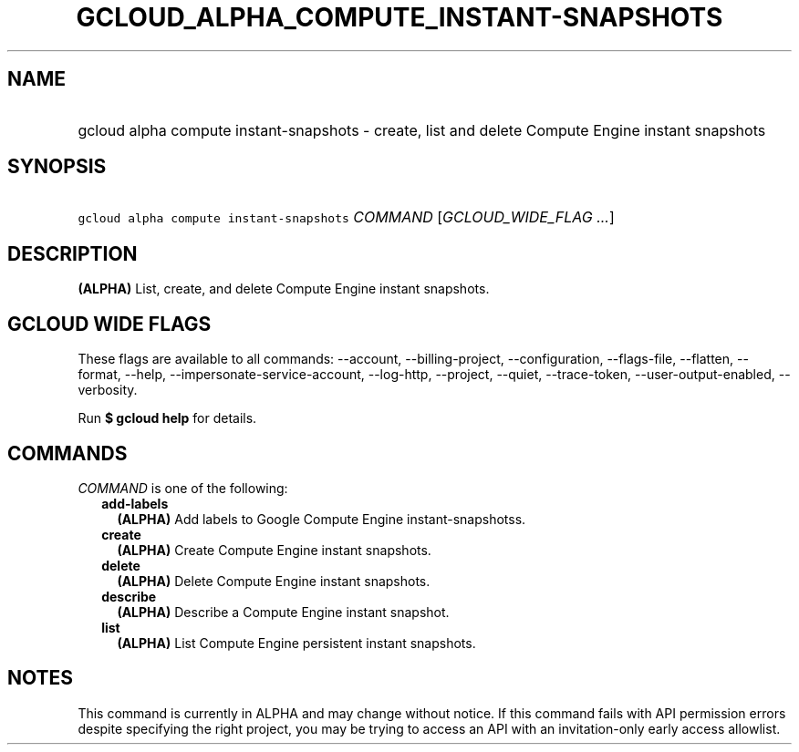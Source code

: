 
.TH "GCLOUD_ALPHA_COMPUTE_INSTANT\-SNAPSHOTS" 1



.SH "NAME"
.HP
gcloud alpha compute instant\-snapshots \- create, list and delete Compute Engine instant snapshots



.SH "SYNOPSIS"
.HP
\f5gcloud alpha compute instant\-snapshots\fR \fICOMMAND\fR [\fIGCLOUD_WIDE_FLAG\ ...\fR]



.SH "DESCRIPTION"

\fB(ALPHA)\fR List, create, and delete Compute Engine instant snapshots.



.SH "GCLOUD WIDE FLAGS"

These flags are available to all commands: \-\-account, \-\-billing\-project,
\-\-configuration, \-\-flags\-file, \-\-flatten, \-\-format, \-\-help,
\-\-impersonate\-service\-account, \-\-log\-http, \-\-project, \-\-quiet,
\-\-trace\-token, \-\-user\-output\-enabled, \-\-verbosity.

Run \fB$ gcloud help\fR for details.



.SH "COMMANDS"

\f5\fICOMMAND\fR\fR is one of the following:

.RS 2m
.TP 2m
\fBadd\-labels\fR
\fB(ALPHA)\fR Add labels to Google Compute Engine instant\-snapshotss.

.TP 2m
\fBcreate\fR
\fB(ALPHA)\fR Create Compute Engine instant snapshots.

.TP 2m
\fBdelete\fR
\fB(ALPHA)\fR Delete Compute Engine instant snapshots.

.TP 2m
\fBdescribe\fR
\fB(ALPHA)\fR Describe a Compute Engine instant snapshot.

.TP 2m
\fBlist\fR
\fB(ALPHA)\fR List Compute Engine persistent instant snapshots.


.RE
.sp

.SH "NOTES"

This command is currently in ALPHA and may change without notice. If this
command fails with API permission errors despite specifying the right project,
you may be trying to access an API with an invitation\-only early access
allowlist.


